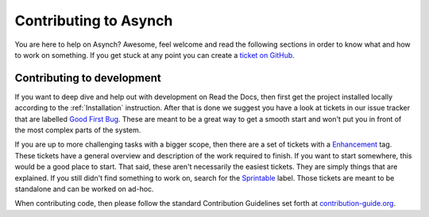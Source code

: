 .. _contributing-to-asynch:

Contributing to Asynch
======================

You are here to help on Asynch? Awesome, feel welcome and read the following sections in order to know what and how to work on something. If you get stuck at any point you can create a `ticket on GitHub`_.

.. _ticket on GitHub: https://github.com/Iowa-Flood-Center/asynch/issues

Contributing to development
---------------------------

If you want to deep dive and help out with development on Read the Docs, then first get the project installed locally according to the :ref:`Installation` instruction. After that is done we suggest you have a look at tickets in our issue tracker that are labelled `Good First Bug`_. These are meant to be a great way to get a smooth start and won't put you in front of the most complex parts of the system.

If you are up to more challenging tasks with a bigger scope, then there are a set of tickets with a `Enhancement`_ tag. These tickets have a general overview and description of the work required to finish. If you want to start somewhere, this would be a good place to start. That said, these aren't necessarily the easiest tickets. They are simply things that are explained. If you still didn't find something to work on, search for the `Sprintable`_ label. Those tickets are meant to be standalone and can be worked on ad-hoc.

When contributing code, then please follow the standard Contribution Guidelines set forth at `contribution-guide.org`_.

.. _Enhancement: https://github.com/Iowa-Flood-Center/asynch/issues?direction=desc&labels=enhancement&page=1&sort=updated&state=open
.. _Good First Bug: https://github.com/rtfd/readthedocs.org/issues?q=is%3Aopen+is%3Aissue+label%3A%22Good+First+Bug%22
.. _Sprintable: https://github.com/rtfd/readthedocs.org/issues?q=is%3Aopen+is%3Aissue+label%3ASprintable
.. _contribution-guide.org: http://www.contribution-guide.org/#submitting-bugs
